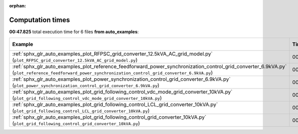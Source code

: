 
:orphan:

.. _sphx_glr_auto_examples_sg_execution_times:


Computation times
=================
**00:47.825** total execution time for 6 files **from auto_examples**:

.. container::

  .. raw:: html

    <style scoped>
    <link href="https://cdnjs.cloudflare.com/ajax/libs/twitter-bootstrap/5.3.0/css/bootstrap.min.css" rel="stylesheet" />
    <link href="https://cdn.datatables.net/1.13.6/css/dataTables.bootstrap5.min.css" rel="stylesheet" />
    </style>
    <script src="https://code.jquery.com/jquery-3.7.0.js"></script>
    <script src="https://cdn.datatables.net/1.13.6/js/jquery.dataTables.min.js"></script>
    <script src="https://cdn.datatables.net/1.13.6/js/dataTables.bootstrap5.min.js"></script>
    <script type="text/javascript" class="init">
    $(document).ready( function () {
        $('table.sg-datatable').DataTable({order: [[1, 'desc']]});
    } );
    </script>

  .. list-table::
   :header-rows: 1
   :class: table table-striped sg-datatable

   * - Example
     - Time
     - Mem (MB)
   * - :ref:`sphx_glr_auto_examples_plot_RFPSC_grid_converter_12.5kVA_AC_grid_model.py` (``plot_RFPSC_grid_converter_12.5kVA_AC_grid_model.py``)
     - 00:30.179
     - 0.0
   * - :ref:`sphx_glr_auto_examples_plot_reference_feedforward_power_synchronization_control_grid_converter_6.9kVA.py` (``plot_reference_feedforward_power_synchronization_control_grid_converter_6.9kVA.py``)
     - 00:06.813
     - 0.0
   * - :ref:`sphx_glr_auto_examples_plot_power_synchronization_control_grid_converter_6.9kVA.py` (``plot_power_synchronization_control_grid_converter_6.9kVA.py``)
     - 00:06.411
     - 0.0
   * - :ref:`sphx_glr_auto_examples_plot_grid_following_control_vdc_mode_grid_converter_10kVA.py` (``plot_grid_following_control_vdc_mode_grid_converter_10kVA.py``)
     - 00:01.696
     - 0.0
   * - :ref:`sphx_glr_auto_examples_plot_grid_following_control_LCL_grid_converter_10kVA.py` (``plot_grid_following_control_LCL_grid_converter_10kVA.py``)
     - 00:01.473
     - 0.0
   * - :ref:`sphx_glr_auto_examples_plot_grid_following_control_grid_converter_10kVA.py` (``plot_grid_following_control_grid_converter_10kVA.py``)
     - 00:01.253
     - 0.0
